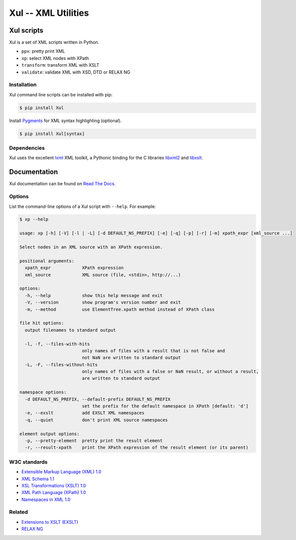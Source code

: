 ====================
Xul -- XML Utilities
====================

.. image:: https://img.shields.io/pypi/v/xul
   :target: https://pypi.org/project/Xul/
   :alt: PyPI version

.. image:: https://img.shields.io/pypi/wheel/xul.svg
   :target: https://pypi.org/project/Xul/
   :alt: Wheel

.. image:: https://img.shields.io/pypi/pyversions/xul.svg
   :target: https://pypi.org/project/Xul/
   :alt: Python versions

.. image:: https://img.shields.io/pypi/l/xul.svg
   :target: https://pypi.org/project/Xul/
   :alt: License

.. image:: https://readthedocs.org/projects/xul/badge/
   :target: https://xul.readthedocs.io/en/stable/
   :alt: Documentation

.. image:: https://img.shields.io/badge/code%20style-black-000000.svg
   :target: https://github.com/psf/black
   :alt: Black code style

.. image:: https://img.shields.io/badge/type%20checked-mypy-039dfc
   :target: https://mypy-lang.org
   :alt: Typing checked by mypy

.. image:: https://img.shields.io/endpoint?url=https://raw.githubusercontent.com/astral-sh/ruff/main/assets/badge/v2.json
   :target: https://astral.sh/ruff
   :alt: Ruff linting

.. image:: https://img.shields.io/badge/imports-isort-1674b1
   :target: https://pycqa.github.io/isort/
   :alt: Imports sorted by isort

.. image:: https://github.com/peteradrichem/Xul/actions/workflows/code-checks.yml/badge.svg
   :target: https://github.com/peteradrichem/Xul/actions/workflows/code-checks.yml
   :alt: Code checks


Xul scripts
===========
Xul is a set of XML scripts written in Python.

- ``ppx``: pretty print XML
- ``xp``: select XML nodes with XPath
- ``transform``: transform XML with XSLT
- ``validate``: validate XML with XSD, DTD or RELAX NG

Installation
------------
Xul command line scripts can be installed with pip:

.. code:: text

        $ pip install Xul

Install Pygments_ for XML syntax highlighting (optional).

.. code:: text

        $ pip install Xul[syntax]

Dependencies
------------
Xul uses the excellent lxml_ XML toolkit, a Pythonic binding for the C libraries
libxml2_ and libxslt_.

Documentation
=============
Xul documentation can be found on `Read The Docs`_.

Options
-------
List the command-line options of a Xul script with ``--help``.
For example:

.. code::

   $ xp --help

   usage: xp [-h] [-V] [-l | -L] [-d DEFAULT_NS_PREFIX] [-e] [-q] [-p] [-r] [-m] xpath_expr [xml_source ...]

   Select nodes in an XML source with an XPath expression.

   positional arguments:
     xpath_expr            XPath expression
     xml_source            XML source (file, <stdin>, http://...)

   options:
     -h, --help            show this help message and exit
     -V, --version         show program's version number and exit
     -m, --method          use ElementTree.xpath method instead of XPath class

   file hit options:
     output filenames to standard output

     -l, -f, --files-with-hits
                           only names of files with a result that is not false and
                           not NaN are written to standard output
     -L, -F, --files-without-hits
                           only names of files with a false or NaN result, or without a result,
                           are written to standard output

   namespace options:
     -d DEFAULT_NS_PREFIX, --default-prefix DEFAULT_NS_PREFIX
                           set the prefix for the default namespace in XPath [default: 'd']
     -e, --exslt           add EXSLT XML namespaces
     -q, --quiet           don't print XML source namespaces

   element output options:
     -p, --pretty-element  pretty print the result element
     -r, --result-xpath    print the XPath expression of the result element (or its parent)

W3C standards
-------------
- `Extensible Markup Language (XML) 1.0 <https://www.w3.org/TR/xml/>`_
- `XML Schema 1.1 <https://www.w3.org/XML/Schema>`_
- `XSL Transformations (XSLT) 1.0 <https://www.w3.org/TR/xslt-10/>`_
- `XML Path Language (XPath) 1.0 <https://www.w3.org/TR/xpath-10/>`_
- `Namespaces in XML 1.0 <https://www.w3.org/TR/xml-names/>`_

Related
-------
- `Extensions to XSLT (EXSLT) <https://exslt.github.io/>`_
- `RELAX NG <https://relaxng.org/>`_


.. _Read The Docs: https://xul.readthedocs.io/
.. _lxml: https://lxml.de/
.. _libxml2: https://gitlab.gnome.org/GNOME/libxml2/-/wikis/
.. _libxslt: https://gitlab.gnome.org/GNOME/libxslt/-/wikis/
.. _Pygments: https://pygments.org/
